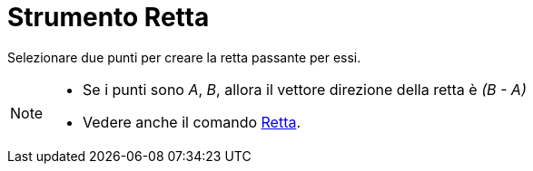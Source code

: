 = Strumento Retta

Selezionare due punti per creare la retta passante per essi.

[NOTE]
====

* Se i punti sono _A_, _B_, allora il vettore direzione della retta è _(B - A)_
* Vedere anche il comando xref:/commands/Retta.adoc[Retta].

====

